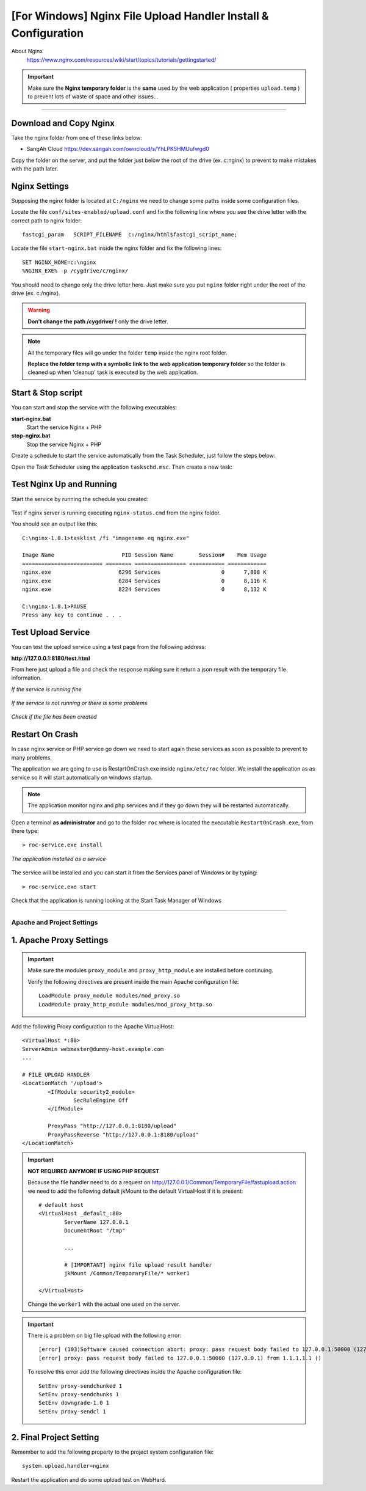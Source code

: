 .. highlight:: bash

.. _nginx-file-upload-handler-windows:

===============================================================
[For Windows] Nginx File Upload Handler Install & Configuration
===============================================================


About Nginx
	https://www.nginx.com/resources/wiki/start/topics/tutorials/gettingstarted/


.. important:: 
	
	Make sure the **Nginx temporary folder** is the **same** used by the web application ( properties ``upload.temp`` )
	to prevent lots of waste of space and other issues...

--------------------------


Download and Copy Nginx
----------------------------

Take the nginx folder from one of these links below: 

- SangAh Cloud https://dev.sangah.com/owncloud/s/YhLPK5HMUufwgd0

Copy the folder on the server, and put the folder just below the root of the drive (ex. c:\nginx)
to prevent to make mistakes with the path later.


Nginx Settings
---------------------------

Supposing the nginx folder is located at ``C:/nginx`` we need to change some paths inside
some configuration files.
	
Locate the file ``conf/sites-enabled/upload.conf`` 
and fix the following line where you see the drive letter with the correct path to nginx folder::

	fastcgi_param   SCRIPT_FILENAME  c:/nginx/html$fastcgi_script_name;

Locate the file ``start-nginx.bat`` inside the nginx folder and fix the following lines::

	SET NGINX_HOME=c:\nginx
	%NGINX_EXE% -p /cygdrive/c/nginx/

You should need to change only the drive letter here.
Just make sure you put ``nginx`` folder right under the root of the drive (ex. c:/nginx).

.. warning:: 
  **Don't change the path /cygdrive/ !** only the drive letter.

.. note:: 
	All the temporary files will go under the folder ``temp`` inside the nginx root folder.

	**Replace the folder temp with a symbolic link to the web application temporary folder** 
	so the folder is cleaned up when 'cleanup' task is executed by the web application.

Start & Stop script
----------------------------------------------

You can start and stop the service with the following executables:

**start-nginx.bat**
	Start the service Nginx + PHP

**stop-nginx.bat**
	Stop the service Nginx + PHP


Create a schedule to start the service automatically from the Task Scheduler, 
just follow the steps below:

Open the Task Scheduler using the application ``taskschd.msc``. Then create a new task:

	.. figure:: _images/nginx/f1.png

	.. figure:: _images/nginx/f2.png

	.. figure:: _images/nginx/f3.png

	.. figure:: _images/nginx/f4.png

	.. figure:: _images/nginx/f5.png


Test Nginx Up and Running
------------------------------



Start the service by running the schedule you created:

	.. figure:: _images/nginx/f11.png


Test if nginx server is running executing ``nginx-status.cmd`` from the nginx folder.

You should see an output like this::

	C:\nginx-1.8.1>tasklist /fi "imagename eq nginx.exe"

	Image Name                     PID Session Name        Session#    Mem Usage
	========================= ======== ================ =========== ============
	nginx.exe                     6296 Services                   0      7,808 K
	nginx.exe                     6284 Services                   0      8,116 K
	nginx.exe                     8224 Services                   0      8,132 K

	C:\nginx-1.8.1>PAUSE
	Press any key to continue . . .


Test Upload Service
------------------------

You can test the upload service using a test page from the following address:

**http://127.0.0.1:8180/test.html**

From here just upload a file and check the response 
making sure it return a json result with the temporary file information.

*If the service is running fine*

.. figure:: _images/nginx/f6.png


*If the service is not running or there is some problems*

.. figure:: _images/nginx/f7.png


*Check if the file has been created*

.. figure:: _images/nginx/f8.png


Restart On Crash
------------------------

In case nginx service or PHP service go down we need to start again these services as soon as possible
to prevent to many problems.

The application we are going to use is RestartOnCrash.exe inside ``nginx/etc/roc`` folder.
We install the application as as service so it will start automatically on windows startup.

.. note:: The application monitor nginx and php services and if they go down they will be restarted automatically.

Open a terminal **as administrator** and go to the folder ``roc`` where is located the executable
``RestartOnCrash.exe``, from there type::

	> roc-service.exe install
	
*The application installed as a service*

	.. figure:: _images/nginx/f9.png

The service will be installed and you can start it from the Services panel of Windows or by typing::

	> roc-service.exe start


Check that the application is running looking at the Start Task Manager of Windows

	.. figure:: _images/nginx/f10.png


-------------


Apache and Project Settings
^^^^^^^^^^^^^^^^^^^^^^^^^^^^

1. Apache Proxy Settings
--------------------------

.. important::

	Make sure the modules ``proxy_module`` and ``proxy_http_module`` are installed before continuing.

	Verify the following directives are present inside the main Apache configuration file::
		
		LoadModule proxy_module modules/mod_proxy.so
		LoadModule proxy_http_module modules/mod_proxy_http.so
		
		

Add the following Proxy configuration to the Apache VirtualHost::

	<VirtualHost *:80>
	ServerAdmin webmaster@dummy-host.example.com
	...

	# FILE UPLOAD HANDLER
	<LocationMatch '/upload'>
		<IfModule security2_module>
			SecRuleEngine Off
		</IfModule>

		ProxyPass "http://127.0.0.1:8180/upload"
		ProxyPassReverse "http://127.0.0.1:8180/upload"
	</LocationMatch>

	
.. important::
	**NOT REQUIRED ANYMORE IF USING PHP REQUEST**

	Because the file handler need to do a request on http://127.0.0.1/Common/TemporaryFile/fastupload.action
	we need to add the following default jkMount to the default VirtualHost if it is present::

		# default host
		<VirtualHost _default_:80>
			ServerName 127.0.0.1
			DocumentRoot "/tmp"

			...

			# [IMPORTANT] nginx file upload result handler
			jkMount /Common/TemporaryFile/* worker1

		</VirtualHost>
	
	Change the ``worker1`` with the actual one used on the server.
	
.. important:: 
	
	There is a problem on big file upload with the following error::
	
		[error] (103)Software caused connection abort: proxy: pass request body failed to 127.0.0.1:50000 (127.0.0.1)                                                                           
		[error] proxy: pass request body failed to 127.0.0.1:50000 (127.0.0.1) from 1.1.1.1.1 ()

	To resolve this error add the following directives inside the Apache configuration file::
	
		SetEnv proxy-sendchunked 1
		SetEnv proxy-sendchunks 1
		SetEnv downgrade-1.0 1
		SetEnv proxy-sendcl 1


2. Final Project Setting
--------------------------

Remember to add the following property to the project system configuration file::

	system.upload.handler=nginx
	

Restart the application and do some upload test on WebHard.
